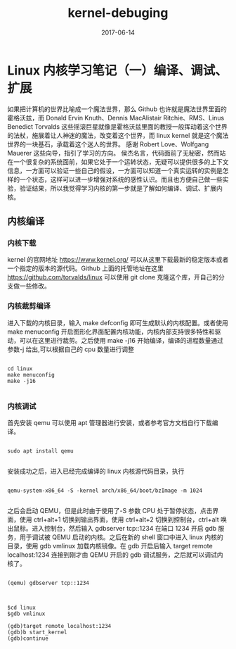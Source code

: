 #+TITLE: kernel-debuging
#+DATE: 2017-06-14
#+LAYOUT: post
#+TAGS: kernel linux
#+CATEGORIES: kernel


* Linux 内核学习笔记（一）编译、调试、扩展

    如果把计算机的世界比喻成一个魔法世界，那么 Github 也许就是魔法世界里面的霍格沃兹，而 Donald Ervin Knuth、Dennis MacAlistair Ritchie、RMS、Linus Benedict Torvalds 这些摇滚巨星就像是霍格沃兹里面的教授一般挥动着这个世界的法杖，施展着让人神迷的魔法，改变着这个世界，而 linux kernel 就是这个魔法世界的一块基石，承载着这个迷人的世界。
    感谢 Robert Love、Wolfgang Mauerer 这些向导，指引了学习的方向。
    侯杰名言，代码面前了无秘密，然而站在一个很复杂的系统面前，如果它处于一个运转状态，无疑可以提供很多的上下文信息，一方面可以验证一些自己的假设，一方面可以知道一个真实运转的实例是怎样的一个状态，这样可以进一步增强对系统的感性认识。而且也方便自己做一些实验，验证结果，所以我觉得学习内核的第一步就是了解如何编译、调试、扩展内核。

** 内核编译
*** 内核下载
    kernel 的官网地址 [[https://www.kernel.org/]] 可以从这里下载最新的稳定版本或者一个指定的版本的源代码。Github 上面的托管地址在这里 [[https://github.com/torvalds/linux]] 可以使用 git clone 克隆这个库，开自己的分支做一些修改。

*** 内核裁剪编译
    进入下载的内核目录，输入 make defconfig 即可生成默认的内核配置。或者使用 make menuconfig 开启图形化界面配置内核功能，内核内部支持很多特性和驱动，可以在这里进行裁剪。之后使用 make -j16 开始编译，编译的进程数量通过参数-j 给出,可以根据自己的 cpu 数量进行调整

#+NAME: compile kernel
#+BEGIN_SRC shell

cd linux
make menuconfig
make -j16

#+END_SRC

*** 内核调试
    首先安装 qemu 可以使用 apt 管理器进行安装，或者参考官方文档自行下载编译。

#+BEGIN_SRC shell

sudo apt install qemu

#+END_SRC

安装成功之后，进入已经完成编译的 linux 内核源代码目录，执行

#+BEGIN_SRC shell

qemu-system-x86_64 -S -kernel arch/x86_64/boot/bzImage -m 1024

#+END_SRC

之后会启动 QEMU，但是此时由于使用了-S 参数 CPU 处于暂停状态，点击界面，使用 ctrl+alt+1 切换到输出界面，使用 ctrl+alt+2 切换到控制台，ctrl+alt 唤出鼠标。进入控制台，然后输入 gdbserver tcp::1234 在端口 1234 开启 gdb 服务，用于调试被 QEMU 启动的内核。之后在新的 shell 窗口中进入 linux 内核的目录，使用 gdb vmlinux 加载内核镜像。在 gdb 开启后输入 target remote localhost:1234 连接到刚才由 QEMU 开启的 gdb 调试服务，之后就可以调试内核了。

#+BEGIN_SRC shell

(qemu) gdbserver tcp::1234

#+END_SRC


#+BEGIN_SRC shell

$cd linux
$gdb vmlinux

(gdb)target remote localhost:1234
(gdb)b start_kernel
(gdb)continue

#+END_SRC


    





  


